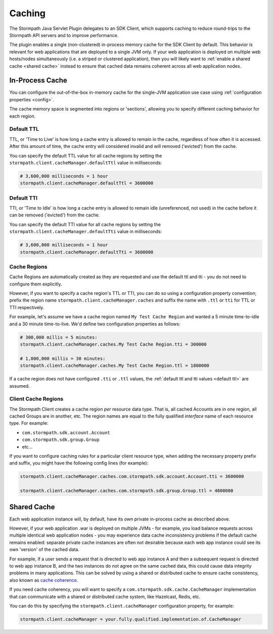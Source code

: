 .. _caching:

Caching
=======

The Stormpath Java Servlet Plugin delegates to an SDK Client, which supports caching to reduce round-trips to the Stormpath API servers and to improve performance.

The plugin enables a single (non-clustered) in-process memory cache for the SDK Client by default.  This behavior is relevant for web applications that are deployed to a single JVM only.  If your web application is deployed on multiple web hosts/nodes simultaneously (i.e. a striped or clustered application), then you will likely want to :ref:`enable a shared cache <shared cache>` instead to ensure that cached data remains coherent across all web application nodes.

In-Process Cache
----------------

You can configure the out-of-the-box in-memory cache for the single-JVM application use case using :ref:`configuration properties <config>`.

The cache memory space is segmented into regions or 'sections', allowing you to specify different caching behavior for each region.

.. _default ttl:

Default TTL
^^^^^^^^^^^

TTL, or 'Time to Live' is how long a cache entry is allowed to remain in the cache, regardless of how often it is accessed.  After this amount of time, the cache entry will considered invalid and will removed ('evicted') from the cache.

You can specify the default TTL value for all cache regions by setting the ``stormpath.client.cacheManager.defaultTtl`` value in milliseconds:

.. code-block:: properties

   # 3,600,000 milliseconds = 1 hour
   stormpath.client.cacheManager.defaultTtl = 3600000

Default TTI
^^^^^^^^^^^

TTI, or 'Time to Idle' is how long a cache entry is allowed to remain idle (unreferenced, not used) in the cache before it can be removed ('evicted') from the cache.

You can specify the default TTI value for all cache regions by setting the ``stormpath.client.cacheManager.defaultTti`` value in milliseconds:

.. code-block:: properties

   # 3,600,000 milliseconds = 1 hour
   stormpath.client.cacheManager.defaultTti = 3600000

Cache Regions
^^^^^^^^^^^^^

Cache Regions are automatically created as they are requested and use the default ttl and tti - you do not need to configure them explicitly.

However, if you want to specify a cache region's TTL or TTI, you can do so using a configuration property convention; prefix the region name ``stormpath.client.cacheManager.caches`` and suffix the name with ``.ttl`` or ``tti`` for TTL or TTI respectively.

For example, let's assume we have a cache region named ``My Test Cache Region`` and wanted a 5 minute time-to-idle and a 30 minute time-to-live.  We'd define two configuration properties as follows:

.. code-block:: properties

   # 300,000 millis = 5 minutes:
   stormpath.client.cacheManager.caches.My Test Cache Region.tti = 300000

   # 1,800,000 millis = 30 minutes:
   stormpath.client.cacheManager.caches.My Test Cache Region.ttl = 1800000

If a cache region does not have configured ``.tti`` or ``.ttl`` values, the :ref:`default ttl and tti values <default ttl>` are assumed.

Client Cache Regions
^^^^^^^^^^^^^^^^^^^^

The Stormpath Client creates a cache region *per* resource data type.  That is, all cached Accounts are in one region, all cached Groups are in another, etc.  The region names are equal to the fully qualified *interface* name of each resource type.  For example:

* ``com.stormpath.sdk.account.Account``
* ``com.stormpath.sdk.group.Group``
* etc...

If you want to configure caching rules for a particular client resource type, when adding the necessary property prefix and suffix, you might have the following config lines (for example):

.. code-block:: properties

   stormpath.client.cacheManager.caches.com.stormpath.sdk.account.Account.tti = 3600000

   stormpath.client.cacheManager.caches.com.stormpath.sdk.group.Group.ttl = 4800000

.. _shared cache:

Shared Cache
------------

Each web application instance will, by default, have its *own* private in-process cache as described above.

However, if your web application .war is deployed on multiple JVMs - for example, you load balance requests across multiple identical web application nodes - you may experience data cache inconsistency problems if the default cache remains enabled: separate private cache instances are often not desirable because each web app instance could see its own 'version' of the cached data.

For example, if a user sends a request that is directed to web app instance A and then a subsequent request is directed to web app instance B, and the two instances do not agree on the same cached data, this could cause data integrity problems in many applications. This can be solved by using a shared or distributed cache to ensure cache consistency, also known as `cache coherence`_.

If you need cache coherency, you will want to specify a ``com.stormpath.sdk.cache.CacheManager`` implementation that can communicate with a shared or distributed cache system, like Hazelcast, Redis, etc.

You can do this by specifying the ``stormpath.client.cacheManager`` configuration property, for example:

.. code-block:: properties

   stormpath.client.cacheManager = your.fully.qualified.implementation.of.CacheManager


.. _cache coherence: http://en.wikipedia.org/wiki/Cache_coherence
